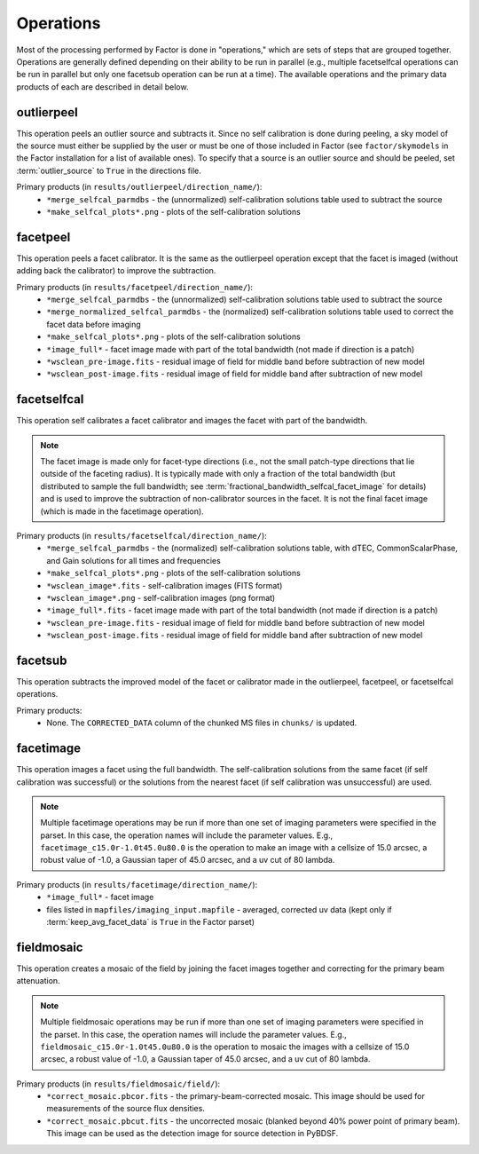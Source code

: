 .. _operations:

Operations
==========

Most of the processing performed by Factor is done in "operations," which are sets of steps that are grouped together. Operations are generally defined depending on their ability to be run in parallel (e.g., multiple facetselfcal operations can be run in parallel but only one facetsub operation can be run at a time). The available operations and the primary data products of each are described in detail below.


.. _outlierpeel:

outlierpeel
-----------

This operation peels an outlier source and subtracts it. Since no self calibration is done during peeling, a sky model of the source must either be supplied by the user or must be one of those included in Factor (see ``factor/skymodels`` in the Factor installation for a list of available ones). To specify that a source is an outlier source and should be peeled, set :term:`outlier_source` to ``True`` in the directions file.

Primary products (in ``results/outlierpeel/direction_name/``):
    * ``*merge_selfcal_parmdbs`` - the (unnormalized) self-calibration solutions table used to subtract the source
    * ``*make_selfcal_plots*.png`` - plots of the self-calibration solutions


.. _facetpeel:

facetpeel
---------

This operation peels a facet calibrator. It is the same as the outlierpeel operation except that the facet is imaged (without adding back the calibrator) to improve the subtraction.

Primary products (in ``results/facetpeel/direction_name/``):
    * ``*merge_selfcal_parmdbs`` - the (unnormalized) self-calibration solutions table used to subtract the source
    * ``*merge_normalized_selfcal_parmdbs`` - the (normalized) self-calibration solutions table used to correct the facet data before imaging
    * ``*make_selfcal_plots*.png`` - plots of the self-calibration solutions
    * ``*image_full*`` - facet image made with part of the total bandwidth (not made if direction is a patch)
    * ``*wsclean_pre-image.fits`` - residual image of field for middle band before subtraction of new model
    * ``*wsclean_post-image.fits`` - residual image of field for middle band after subtraction of new model


.. _facetselfcal:

facetselfcal
------------

This operation self calibrates a facet calibrator and images the facet with part of the bandwidth.

.. note::

    The facet image is made only for facet-type directions (i.e., not the small patch-type directions that lie outside of the faceting radius). It is typically made with only a fraction of the total bandwidth (but distributed to sample the full bandwidth; see :term:`fractional_bandwidth_selfcal_facet_image` for details) and is used to improve the subtraction of non-calibrator sources in the facet. It is not the final facet image (which is made in the facetimage operation).

Primary products (in ``results/facetselfcal/direction_name/``):
    * ``*merge_selfcal_parmdbs`` - the (normalized) self-calibration solutions table, with dTEC, CommonScalarPhase, and Gain solutions for all times and frequencies
    * ``*make_selfcal_plots*.png`` - plots of the self-calibration solutions
    * ``*wsclean_image*.fits`` - self-calibration images (FITS format)
    * ``*wsclean_image*.png`` - self-calibration images (png format)
    * ``*image_full*.fits`` - facet image made with part of the total bandwidth (not made if direction is a patch)
    * ``*wsclean_pre-image.fits`` - residual image of field for middle band before subtraction of new model
    * ``*wsclean_post-image.fits`` - residual image of field for middle band after subtraction of new model


.. _facetsub:

facetsub
--------

This operation subtracts the improved model of the facet or calibrator made in the outlierpeel, facetpeel, or facetselfcal operations.

Primary products:
    * None. The ``CORRECTED_DATA`` column of the chunked MS files in ``chunks/`` is updated.


.. _facetimage:

facetimage
----------

This operation images a facet using the full bandwidth. The self-calibration solutions from the same facet (if self calibration was successful) or the solutions from the nearest facet (if self calibration was unsuccessful) are used.

.. note::

    Multiple facetimage operations may be run if more than one set of imaging parameters were specified in the parset. In this case, the operation names will include the parameter values. E.g., ``facetimage_c15.0r-1.0t45.0u80.0`` is the operation to make an image with a cellsize of 15.0 arcsec, a robust value of -1.0, a Gaussian taper of 45.0 arcsec, and a uv cut of 80 lambda.

Primary products (in ``results/facetimage/direction_name/``):
    * ``*image_full*`` - facet image
    * files listed in ``mapfiles/imaging_input.mapfile`` - averaged, corrected uv data (kept only if :term:`keep_avg_facet_data` is ``True`` in the Factor parset)


.. _fieldmosaic:

fieldmosaic
-----------

This operation creates a mosaic of the field by joining the facet images together and correcting for the primary beam attenuation.

.. note::

    Multiple fieldmosaic operations may be run if more than one set of imaging parameters were specified in the parset. In this case, the operation names will include the parameter values. E.g., ``fieldmosaic_c15.0r-1.0t45.0u80.0`` is the operation to mosaic the images with a cellsize of 15.0 arcsec, a robust value of -1.0, a Gaussian taper of 45.0 arcsec, and a uv cut of 80 lambda.

Primary products (in ``results/fieldmosaic/field/``):
    * ``*correct_mosaic.pbcor.fits`` - the primary-beam-corrected mosaic. This image should be used for measurements of the source flux densities.
    * ``*correct_mosaic.pbcut.fits`` - the uncorrected mosaic (blanked beyond 40% power point of primary beam). This image can be used as the detection image for source detection in PyBDSF.


